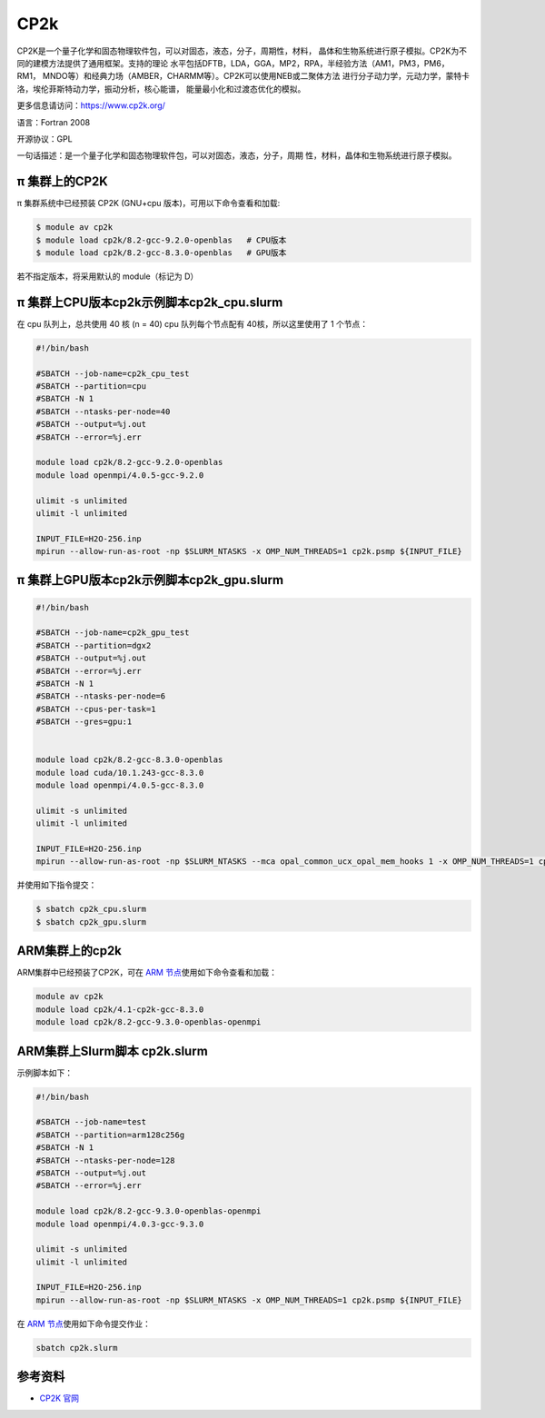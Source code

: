 .. _cp2k:

CP2k
====

CP2K是一个量子化学和固态物理软件包，可以对固态，液态，分子，周期性，材料，
晶体和生物系统进行原子模拟。CP2K为不同的建模方法提供了通用框架。支持的理论
水平包括DFTB，LDA，GGA，MP2，RPA，半经验方法（AM1，PM3，PM6，RM1，
MNDO等）和经典力场（AMBER，CHARMM等）。CP2K可以使用NEB或二聚体方法
进行分子动力学，元动力学，蒙特卡洛，埃伦菲斯特动力学，振动分析，核心能谱，
能量最小化和过渡态优化的模拟。

更多信息请访问：https://www.cp2k.org/

语言：Fortran 2008

开源协议：GPL

一句话描述：是一个量子化学和固态物理软件包，可以对固态，液态，分子，周期
性，材料，晶体和生物系统进行原子模拟。

π 集群上的CP2K
-----------------

π 集群系统中已经预装 CP2K (GNU+cpu 版本)，可用以下命令查看和加载:

.. code:: bash

   $ module av cp2k
   $ module load cp2k/8.2-gcc-9.2.0-openblas   # CPU版本
   $ module load cp2k/8.2-gcc-8.3.0-openblas   # GPU版本


若不指定版本，将采用默认的 module（标记为 D）

π 集群上CPU版本cp2k示例脚本cp2k_cpu.slurm
------------------------------------------------

在 cpu 队列上，总共使用 40 核 (n = 40) 
cpu 队列每个节点配有 40核，所以这里使用了 1 个节点：

.. code:: bash

   #!/bin/bash

   #SBATCH --job-name=cp2k_cpu_test
   #SBATCH --partition=cpu
   #SBATCH -N 1
   #SBATCH --ntasks-per-node=40
   #SBATCH --output=%j.out
   #SBATCH --error=%j.err

   module load cp2k/8.2-gcc-9.2.0-openblas 
   module load openmpi/4.0.5-gcc-9.2.0

   ulimit -s unlimited
   ulimit -l unlimited

   INPUT_FILE=H2O-256.inp
   mpirun --allow-run-as-root -np $SLURM_NTASKS -x OMP_NUM_THREADS=1 cp2k.psmp ${INPUT_FILE}


π 集群上GPU版本cp2k示例脚本cp2k_gpu.slurm
--------------------------------------------

.. code:: bash

   #!/bin/bash

   #SBATCH --job-name=cp2k_gpu_test
   #SBATCH --partition=dgx2
   #SBATCH --output=%j.out
   #SBATCH --error=%j.err
   #SBATCH -N 1
   #SBATCH --ntasks-per-node=6
   #SBATCH --cpus-per-task=1
   #SBATCH --gres=gpu:1


   module load cp2k/8.2-gcc-8.3.0-openblas
   module load cuda/10.1.243-gcc-8.3.0
   module load openmpi/4.0.5-gcc-8.3.0

   ulimit -s unlimited
   ulimit -l unlimited

   INPUT_FILE=H2O-256.inp
   mpirun --allow-run-as-root -np $SLURM_NTASKS --mca opal_common_ucx_opal_mem_hooks 1 -x OMP_NUM_THREADS=1 cp2k.psmp ${INPUT_FILE}


并使用如下指令提交：

.. code:: bash

   $ sbatch cp2k_cpu.slurm
   $ sbatch cp2k_gpu.slurm


ARM集群上的cp2k
-------------------

ARM集群中已经预装了CP2K，可在 `ARM 节点 <../login/index.html#arm>`__\ 使用如下命令查看和加载：

.. code:: bash

   module av cp2k
   module load cp2k/4.1-cp2k-gcc-8.3.0
   module load cp2k/8.2-gcc-9.3.0-openblas-openmpi

ARM集群上Slurm脚本 cp2k.slurm
---------------------------------

示例脚本如下：

.. code:: bash

   #!/bin/bash

   #SBATCH --job-name=test
   #SBATCH --partition=arm128c256g
   #SBATCH -N 1
   #SBATCH --ntasks-per-node=128
   #SBATCH --output=%j.out
   #SBATCH --error=%j.err

   module load cp2k/8.2-gcc-9.3.0-openblas-openmpi
   module load openmpi/4.0.3-gcc-9.3.0

   ulimit -s unlimited
   ulimit -l unlimited

   INPUT_FILE=H2O-256.inp
   mpirun --allow-run-as-root -np $SLURM_NTASKS -x OMP_NUM_THREADS=1 cp2k.psmp ${INPUT_FILE} 

在 `ARM 节点 <../login/index.html#arm>`__\ 使用如下命令提交作业：

.. code:: bash

   sbatch cp2k.slurm


参考资料
--------

-  `CP2K 官网 <https://manual.cp2k.org/#gsc.tab=0>`__
